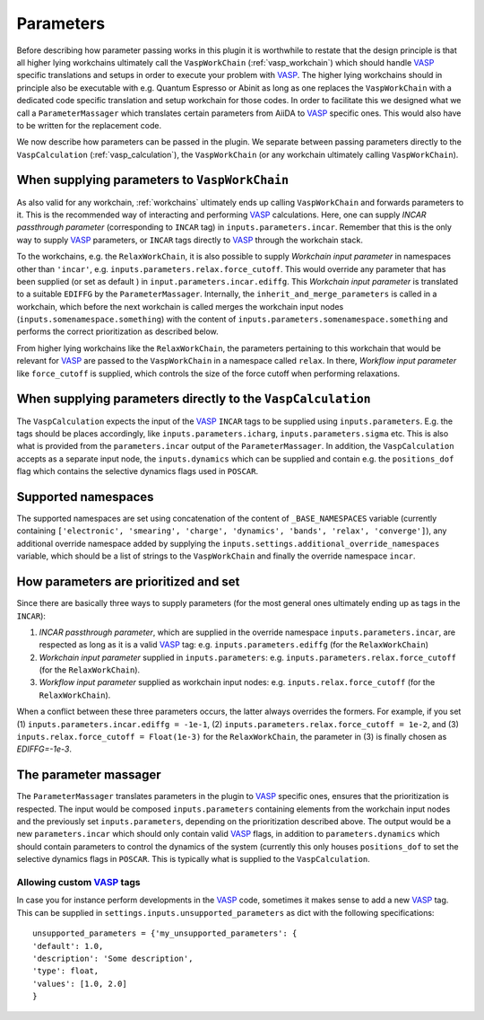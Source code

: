 .. _parameters:

Parameters
==========
Before describing how parameter passing works in this plugin it is worthwhile to restate that the design principle is that all higher lying workchains ultimately call the ``VaspWorkChain`` (:ref:`vasp_workchain`) which should handle `VASP`_ specific translations and setups in order to execute your problem with `VASP`_. The higher lying workchains should in principle also be executable with e.g. Quantum Espresso or Abinit as long as one replaces the ``VaspWorkChain`` with a dedicated code specific translation and setup workchain for those codes. In order to facilitate this we designed what we call a ``ParameterMassager`` which translates certain parameters from AiiDA to `VASP`_ specific ones. This would also have to be written for the replacement code.

We now describe how parameters can be passed in the plugin. We separate between passing parameters directly to the ``VaspCalculation`` (:ref:`vasp_calculation`), the ``VaspWorkChain`` (or any workchain ultimately calling ``VaspWorkChain``).

When supplying parameters to ``VaspWorkChain``
----------------------------------------------
As also valid for any workchain, :ref:`workchains` ultimately ends up calling ``VaspWorkChain`` and forwards parameters to it.
This is the recommended way of interacting and performing `VASP`_ calculations.
Here, one can supply *INCAR passthrough parameter* (corresponding to ``INCAR`` tag) in ``inputs.parameters.incar``.
Remember that this is the only way to supply `VASP`_ parameters, or ``INCAR`` tags directly to `VASP`_ through the workchain stack.

To the workchains, e.g. the ``RelaxWorkChain``, it is also possible to supply *Workchain input parameter* in namespaces other than ``'incar'``, e.g. ``inputs.parameters.relax.force_cutoff``.
This would override any parameter that has been supplied (or set as default ) in ``input.parameters.incar.ediffg``.
This *Workchain input parameter* is translated to a suitable ``EDIFFG`` by the ``ParameterMassager``.
Internally, the ``inherit_and_merge_parameters`` is called in a workchain, which before the next workchain is called merges the workchain input nodes (``inputs.somenamespace.something``) with the content of ``inputs.parameters.somenamespace.something`` and performs the correct prioritization as described below.

From higher lying workchains like the ``RelaxWorkChain``, the parameters pertaining to this workchain that would be relevant for `VASP`_ are passed to the ``VaspWorkChain`` in a namespace called ``relax``.
In there, *Workflow input parameter* like ``force_cutoff`` is supplied, which controls the size of the force cutoff when performing relaxations.

When supplying parameters directly to the ``VaspCalculation``
-------------------------------------------------------------
The ``VaspCalculation`` expects the input of the `VASP`_ ``INCAR`` tags to be supplied using ``inputs.parameters``. E.g. the tags should be places accordingly, like ``inputs.parameters.icharg``, ``inputs.parameters.sigma`` etc. This is also what is provided from the ``parameters.incar`` output of the ``ParameterMassager``. In addition, the ``VaspCalculation`` accepts as a separate input node, the ``inputs.dynamics`` which can be supplied and contain e.g. the ``positions_dof`` flag which contains the selective dynamics flags used in ``POSCAR``.

Supported namespaces
--------------------
The supported namespaces are set using concatenation of the content of ``_BASE_NAMESPACES`` variable (currently containing ``['electronic', 'smearing', 'charge', 'dynamics', 'bands', 'relax', 'converge']``), any additional override namespace added by supplying the ``inputs.settings.additional_override_namespaces`` variable, which should be a list of strings to the ``VaspWorkChain`` and finally the override namespace ``incar``.

How parameters are prioritized and set
--------------------------------------
Since there are basically three ways to supply parameters (for the most general ones ultimately ending up as tags in the ``INCAR``):

1. *INCAR passthrough parameter*, which are supplied in the override namespace ``inputs.parameters.incar``, are respected as long as it is a valid `VASP`_ tag: e.g. ``inputs.parameters.ediffg`` (for the ``RelaxWorkChain``)
2. *Workchain input parameter* supplied in ``inputs.parameters``: e.g. ``inputs.parameters.relax.force_cutoff`` (for the ``RelaxWorkChain``).
3. *Workflow input parameter* supplied as workchain input nodes: e.g. ``inputs.relax.force_cutoff`` (for the ``RelaxWorkChain``).

When a conflict between these three parameters occurs, the latter always overrides the formers.
For example, if you set (1) ``inputs.parameters.incar.ediffg = -1e-1``, (2) ``inputs.parameters.relax.force_cutoff = 1e-2``, and (3) ``inputs.relax.force_cutoff = Float(1e-3)`` for the ``RelaxWorkChain``, the parameter in (3) is finally chosen as `EDIFFG=-1e-3`.

The parameter massager
----------------------
The ``ParameterMassager`` translates parameters in the plugin to `VASP`_ specific ones, ensures that the prioritization is respected.
The input would be composed ``inputs.parameters`` containing elements from the workchain input nodes and the previously set ``inputs.parameters``, depending on the prioritization described above. The output would be a new ``parameters.incar`` which should only contain valid `VASP`_ flags, in addition to ``parameters.dynamics`` which should contain parameters to control the dynamics of the system (currently this only houses ``positions_dof`` to set the selective dynamics flags in ``POSCAR``. This is typically what is supplied to the ``VaspCalculation``.

Allowing custom `VASP`_ tags
~~~~~~~~~~~~~~~~~~~~~~~~~~~~
In case you for instance perform developments in the `VASP`_ code, sometimes it makes sense to add a new `VASP`_ tag. This can be supplied in ``settings.inputs.unsupported_parameters`` as dict with the following specifications::

  unsupported_parameters = {'my_unsupported_parameters': {
  'default': 1.0,
  'description': 'Some description',
  'type': float,
  'values': [1.0, 2.0]
  }

.. _VASP: https://www.vasp.at
